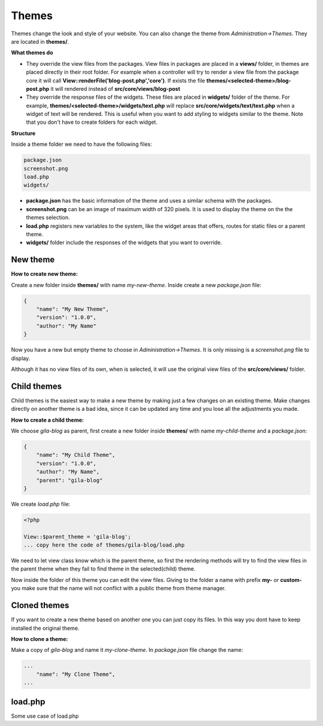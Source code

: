 Themes
======

Themes change the look and style of your website. You can also change the theme from *Administration->Themes*. They are located in **themes/**.

**What themes do**

* They override the view files from the packages. View files in packages are placed in a **views/** folder, in themes are placed directly in their root folder. For example when a controller will try to render a view file from the package core it will call **View::renderFile('blog-post.php','core')**. If exists the file **themes/<selected-theme>/blog-post.php** it will rendered instead of **src/core/views/blog-post**
* They override the response files of the widgets. These files are placed in **widgets/** folder of the theme. For example, **themes/<selected-theme>/widgets/text.php** will replace **src/core/widgets/text/text.php** when a widget of text will be rendered. This is useful when you want to add styling to widgets similar to the theme. Note that you don't have to create folders for each widget.

**Structure**

Inside a theme folder we need to have the following files:

.. code-block:: bash

  package.json
  screenshot.png
  load.php
  widgets/

* **package.json** has the basic information of the theme and uses a similar schema with the packages.
* **screenshot.png** can be an image of maximum width of 320 pixels. It is used to display the theme on the the themes selection.
* **load.php** registers new variables to the system, like the widget areas that offers, routes for static files or a parent theme.
* **widgets/** folder include the responses of the widgets that you want to override.

New theme
---------
**How to create new theme:**

Create a new folder inside **themes/** with name *my-new-theme*. Inside create a new *package.json* file:

.. code-block:: bash

  {
      "name": "My New Theme",
      "version": "1.0.0",
      "author": "My Name"
  }

Now you have a new but empty theme to choose in *Administration->Themes*. It is only missing is a *screenshot.png* file to display.

Although it has no view files of its own, when is selected, it will use the original view files of the **src/core/views/** folder.


Child themes
------------
Child themes is the easiest way to make a new theme by making just a few changes on an existing theme. Make changes directly on another theme is a bad idea, since it can be updated any time and you lose all the adjustments you made.

**How to create a child theme:**

We choose *gila-blog* as parent, first create a new folder inside **themes/** with name *my-child-theme* and a *package.json*:

.. code-block:: bash

  {
      "name": "My Child Theme",
      "version": "1.0.0",
      "author": "My Name",
      "parent": "gila-blog"
  }

We create *load.php* file:

.. code-block:: bash

  <?php
  
  View::$parent_theme = 'gila-blog';
  ... copy here the code of themes/gila-blog/load.php


We need to let view class know which is the parent theme, so first the rendering methods will try to find the view files in the parent theme when they fail to find theme in the selected(child) theme.

Now inside the folder of this theme you can edit the view files. Giving to the folder a name with prefix **my-** or **custom-** you make sure that the name will not conflict with a public theme from theme manager.

Cloned themes
-------------
If you want to create a new theme based on another one you can just copy its files. In this way you dont have to keep installed the original theme.

**How to clone a theme:**

Make a copy of *gila-blog* and name it *my-clone-theme*. In *package.json* file change the name:

.. code-block:: bash

  ...
      "name": "My Clone Theme",
  ...


load.php
--------
Some use case of load.php

.. code-block:: bash
  // add new widget areas that theme includes
  array_push(Config::$widget_area, 'footer','sidebar','post.after');
  
  // include stylesheet
  View::stylesheet('lib/font-awesome/css/font-awesome.min.css');

